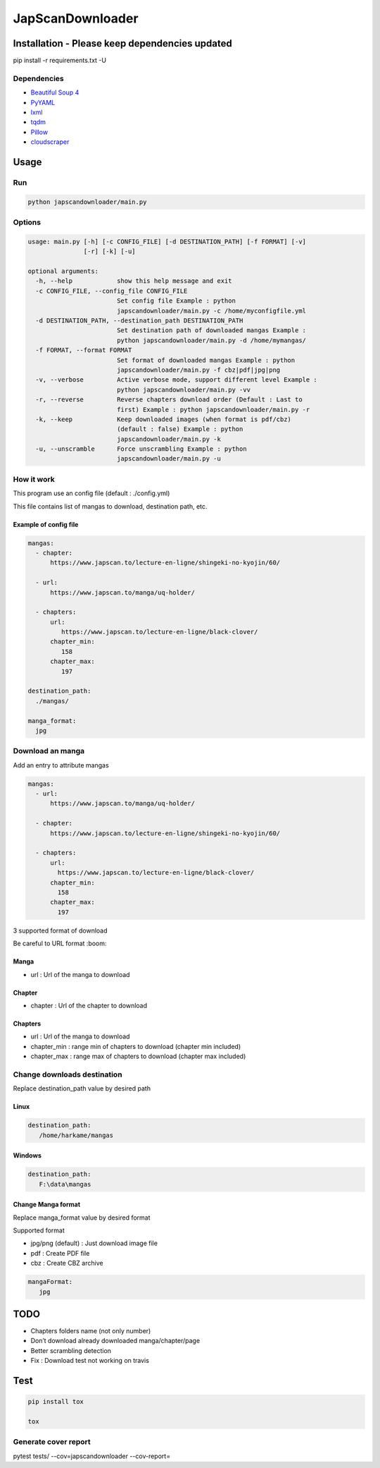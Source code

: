 JapScanDownloader
=================

|Codacy Badge| |Code Climate Badge| |Build Status| |License: GPL v3| |codecov|

Installation - Please keep dependencies updated
-----------------------------------------------

pip install -r requirements.txt -U

Dependencies
~~~~~~~~~~~~

-  `Beautiful Soup 4`_
-  `PyYAML`_
-  `lxml`_
-  `tqdm`_
-  `Pillow`_
-  `cloudscraper`_

Usage
-----

Run
~~~

.. code:: bash

   python japscandownloader/main.py

Options
~~~~~~~

.. code:: bash

   usage: main.py [-h] [-c CONFIG_FILE] [-d DESTINATION_PATH] [-f FORMAT] [-v]
                  [-r] [-k] [-u]

   optional arguments:
     -h, --help            show this help message and exit
     -c CONFIG_FILE, --config_file CONFIG_FILE
                           Set config file Example : python
                           japscandownloader/main.py -c /home/myconfigfile.yml
     -d DESTINATION_PATH, --destination_path DESTINATION_PATH
                           Set destination path of downloaded mangas Example :
                           python japscandownloader/main.py -d /home/mymangas/
     -f FORMAT, --format FORMAT
                           Set format of downloaded mangas Example : python
                           japscandownloader/main.py -f cbz|pdf|jpg|png
     -v, --verbose         Active verbose mode, support different level Example :
                           python japscandownloader/main.py -vv
     -r, --reverse         Reverse chapters download order (Default : Last to
                           first) Example : python japscandownloader/main.py -r
     -k, --keep            Keep downloaded images (when format is pdf/cbz)
                           (default : false) Example : python
                           japscandownloader/main.py -k
     -u, --unscramble      Force unscrambling Example : python
                           japscandownloader/main.py -u

How it work
~~~~~~~~~~~

This program use an config file (default : ./config.yml)

This file contains list of mangas to download, destination path, etc.

Example of config file
^^^^^^^^^^^^^^^^^^^^^^

.. code:: yaml

  mangas:
    - chapter:
        https://www.japscan.to/lecture-en-ligne/shingeki-no-kyojin/60/

    - url:
        https://www.japscan.to/manga/uq-holder/

    - chapters:
        url:
           https://www.japscan.to/lecture-en-ligne/black-clover/
        chapter_min:
           158
        chapter_max:
           197

  destination_path:
    ./mangas/

  manga_format:
    jpg

Download an manga
~~~~~~~~~~~~~~~~~

Add an entry to attribute mangas

.. code:: yml

  mangas:
    - url:
        https://www.japscan.to/manga/uq-holder/

    - chapter:
        https://www.japscan.to/lecture-en-ligne/shingeki-no-kyojin/60/

    - chapters:
        url:
          https://www.japscan.to/lecture-en-ligne/black-clover/
        chapter_min:
          158
        chapter_max:
          197

3 supported format of download

Be careful to URL format :boom:

Manga
^^^^^

-  url : Url of the manga to download

Chapter
^^^^^^^

-  chapter : Url of the chapter to download

Chapters
^^^^^^^^

-  url : Url of the manga to download
-  chapter_min : range min of chapters to download (chapter min included)
-  chapter_max : range max of chapters to download (chapter max included)

Change downloads destination
~~~~~~~~~~~~~~~~~~~~~~~~~~~~

Replace destination_path value by desired path

Linux
^^^^^

.. code:: yml

   destination_path:
      /home/harkame/mangas

Windows
^^^^^^^

.. code:: yml

   destination_path:
      F:\data\mangas

Change Manga format
^^^^^^^^^^^^^^^^^^^

Replace manga_format value by desired format

Supported format

-  jpg/png (default) : Just download image file
-  pdf : Create PDF file
-  cbz : Create CBZ archive

.. code:: yml

   mangaFormat:
      jpg

TODO
----

-  Chapters folders name (not only number)
-  Don’t download already downloaded manga/chapter/page
-  Better scrambling detection
-  Fix : Download test not working on travis

Test
----

.. code:: bash

     pip install tox

     tox

Generate cover report
~~~~~~~~~~~~~~~~~~~~~

.. code:: bash

pytest tests/ --cov=japscandownloader --cov-report=


.. _Beautiful Soup 4: https://www.crummy.com/software/BeautifulSoup/bs4/doc/
.. _PyYAML: https://github.com/yaml/pyyaml
.. _tqdm: https://github.com/tqdm/tqdm
.. _lxml: https://github.com/lxml/lxml.git
.. _Pillow: https://github.com/python-pillow/Pillow.git
.. _cloudscraper: https://github.com/VeNoMouS/cloudscraper

.. |Codacy Badge| image:: https://api.codacy.com/project/badge/Grade/acf59998d8a743188d5f7ef058010ffa
   :target: https://www.codacy.com/app/Harkame/JapScanDownloader?utm_source=github.com&utm_medium=referral&utm_content=Harkame/JapScanDownloader&utm_campaign=Badge_Grade
.. |Code Climate Badge| image:: https://api.codeclimate.com/v1/badges/eb654455df609c6fd1a2/maintainability
   :target: https://codeclimate.com/github/Harkame/JapScanDownloader/maintainability
   :alt: Maintainability
.. |Build Status| image:: https://travis-ci.org/Harkame/JapScanDownloader.svg?branch=master
   :target: https://travis-ci.org/Harkame/JapScanDownloader
.. |License: GPL v3| image:: https://img.shields.io/badge/License-GPLv3-blue.svg
   :target: https://www.gnu.org/licenses/gpl-3.0
.. |codecov| image:: https://codecov.io/gh/Harkame/JapScanDownloader/branch/master/graph/badge.svg
   :target: https://codecov.io/gh/Harkame/JapScanDownloader
